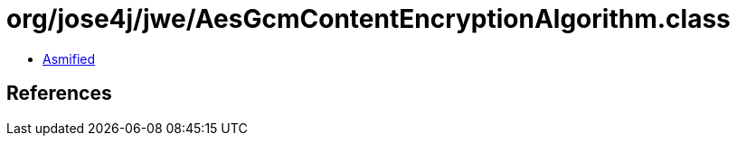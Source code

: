 = org/jose4j/jwe/AesGcmContentEncryptionAlgorithm.class

 - link:AesGcmContentEncryptionAlgorithm-asmified.java[Asmified]

== References

